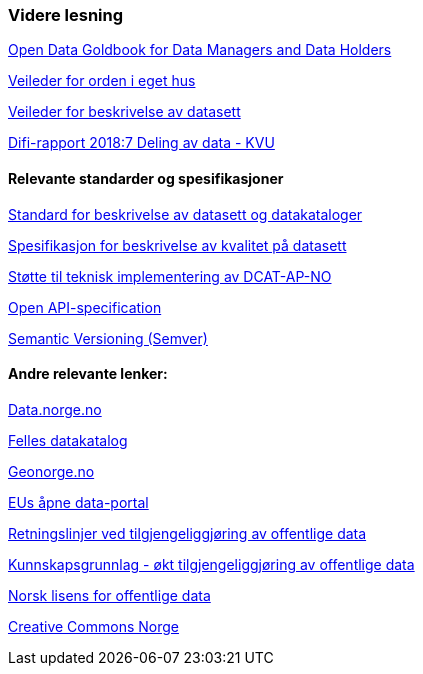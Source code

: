 === Videre lesning

https://www.europeandataportal.eu/en/providing-data/goldbook[Open Data Goldbook for Data Managers and Data Holders]

https://doc.difi.no/data/veileder-orden-i-eget-hus/[Veileder for orden i eget hus] 

https://doc.difi.no/data/veileder-for-beskrivelse-av-datasett/[Veileder for beskrivelse av datasett]

https://www.difi.no/rapport/2018/11/deling-av-data-konseptvalgutredning[Difi-rapport 2018:7 Deling av data - KVU]

==== Relevante standarder og spesifikasjoner

https://doc.difi.no/dcat-ap-no/[Standard for beskrivelse av datasett og datakataloger] 

https://doc.difi.no/data/kvalitet-pa-datasett/[Spesifikasjon for beskrivelse av kvalitet på datasett] 

https://doc.difi.no/data/dcat-ap-no-stotte-til-teknisk-implementering/[Støtte til teknisk implementering av DCAT-AP-NO] 

https://github.com/OAI/OpenAPI-Specification/blob/master/versions/3.0.2.md[Open API-specification] 

https://semver.org/[Semantic Versioning (Semver)]

==== Andre relevante lenker:

https://data.norge.no/[Data.norge.no] 

https://fellesdatakatalog.brreg.no/[Felles datakatalog] 

https://www.geonorge.no/[Geonorge.no] 

https://www.europeandataportal.eu/[EUs åpne data-portal] 

https://www.regjeringen.no/no/dokumenter/retningslinjer-ved-tilgjengeliggjoring-av-offentlige-data/id2536870/[Retningslinjer ved tilgjengeliggjøring av offentlige data] 

https://doc.difi.no/kunnskapsgrunnlag-tilgjengeliggjoring-offentlige-data/[Kunnskapsgrunnlag - økt tilgjengeliggjøring av offentlige data] 

https://data.norge.no/nlod/no[Norsk lisens for offentlige data] 

https://creativecommons.no/[Creative Commons Norge]


